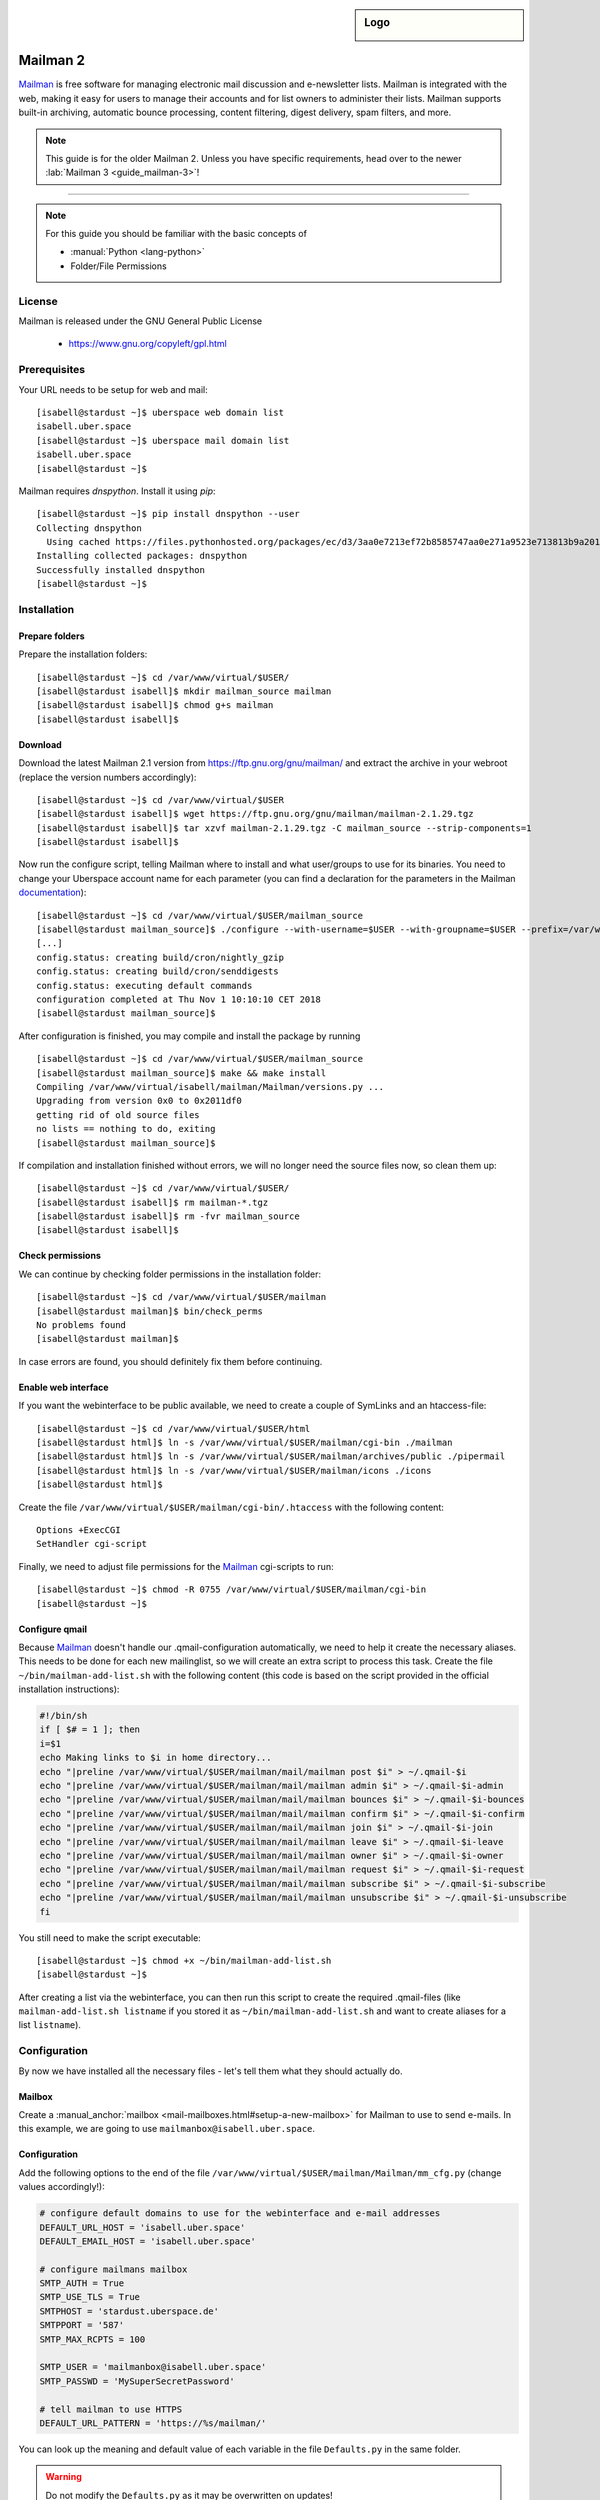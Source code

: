 .. highlight:: console

.. author:: Thomas Hoffmann <uberlab@emptyweb.de>
.. author:: ezra <ezra@posteo.de>

.. tag:: lang-python
.. tag:: mail
.. tag:: mailinglist

.. sidebar:: Logo

  .. image:: _static/images/mailman.png
      :align: center

#########
Mailman 2
#########

.. tag_list::

Mailman_ is free software for managing electronic mail discussion and e-newsletter lists. Mailman is integrated with the web, making it easy for users to manage their accounts and for list owners to administer their lists. Mailman supports built-in archiving, automatic bounce processing, content filtering, digest delivery, spam filters, and more.

.. note:: This guide is for the older Mailman 2. Unless you have specific requirements, head over to the newer :lab:`Mailman 3 <guide_mailman-3>`!

----

.. note:: For this guide you should be familiar with the basic concepts of

  * :manual:`Python <lang-python>`
  * Folder/File Permissions

License
=======

Mailman is released under the GNU General Public License

  * https://www.gnu.org/copyleft/gpl.html

Prerequisites
=============

Your URL needs to be setup for web and mail:

::

 [isabell@stardust ~]$ uberspace web domain list
 isabell.uber.space
 [isabell@stardust ~]$ uberspace mail domain list
 isabell.uber.space
 [isabell@stardust ~]$

Mailman requires `dnspython`. Install it using `pip`:

::

 [isabell@stardust ~]$ pip install dnspython --user
 Collecting dnspython
   Using cached https://files.pythonhosted.org/packages/ec/d3/3aa0e7213ef72b8585747aa0e271a9523e713813b9a20177ebe1e939deb0/dnspython-1.16.0-py2.py3-none-any.whl
 Installing collected packages: dnspython
 Successfully installed dnspython
 [isabell@stardust ~]$

Installation
============

Prepare folders
---------------
Prepare the installation folders:

::

 [isabell@stardust ~]$ cd /var/www/virtual/$USER/
 [isabell@stardust isabell]$ mkdir mailman_source mailman
 [isabell@stardust isabell]$ chmod g+s mailman
 [isabell@stardust isabell]$

Download
--------

Download the latest Mailman 2.1 version from https://ftp.gnu.org/gnu/mailman/ and extract the archive in your webroot (replace the version numbers accordingly):

::

 [isabell@stardust ~]$ cd /var/www/virtual/$USER
 [isabell@stardust isabell]$ wget https://ftp.gnu.org/gnu/mailman/mailman-2.1.29.tgz
 [isabell@stardust isabell]$ tar xzvf mailman-2.1.29.tgz -C mailman_source --strip-components=1
 [isabell@stardust isabell]$

Now run the configure script, telling Mailman where to install and what user/groups to use for its binaries. You need to change your Uberspace account name for each parameter (you can find a declaration for the parameters in the Mailman documentation_):

::


 [isabell@stardust ~]$ cd /var/www/virtual/$USER/mailman_source
 [isabell@stardust mailman_source]$ ./configure --with-username=$USER --with-groupname=$USER --prefix=/var/www/virtual/$USER/mailman/ --with-mail-gid=$USER --with-cgi-gid=$USER
 [...]
 config.status: creating build/cron/nightly_gzip
 config.status: creating build/cron/senddigests
 config.status: executing default commands
 configuration completed at Thu Nov 1 10:10:10 CET 2018
 [isabell@stardust mailman_source]$

After configuration is finished, you may compile and install the package by running

::

 [isabell@stardust ~]$ cd /var/www/virtual/$USER/mailman_source
 [isabell@stardust mailman_source]$ make && make install
 Compiling /var/www/virtual/isabell/mailman/Mailman/versions.py ...
 Upgrading from version 0x0 to 0x2011df0
 getting rid of old source files
 no lists == nothing to do, exiting
 [isabell@stardust mailman_source]$


If compilation and installation finished without errors, we will no longer need the source files now, so clean them up:

::

 [isabell@stardust ~]$ cd /var/www/virtual/$USER/
 [isabell@stardust isabell]$ rm mailman-*.tgz
 [isabell@stardust isabell]$ rm -fvr mailman_source
 [isabell@stardust isabell]$


Check permissions
-----------------

We can continue by checking folder permissions in the installation folder:

::

 [isabell@stardust ~]$ cd /var/www/virtual/$USER/mailman
 [isabell@stardust mailman]$ bin/check_perms
 No problems found
 [isabell@stardust mailman]$

In case errors are found, you should definitely fix them before continuing.

Enable web interface
--------------------

If you want the webinterface to be public available, we need to create a couple of SymLinks and an htaccess-file:

::

 [isabell@stardust ~]$ cd /var/www/virtual/$USER/html
 [isabell@stardust html]$ ln -s /var/www/virtual/$USER/mailman/cgi-bin ./mailman
 [isabell@stardust html]$ ln -s /var/www/virtual/$USER/mailman/archives/public ./pipermail
 [isabell@stardust html]$ ln -s /var/www/virtual/$USER/mailman/icons ./icons
 [isabell@stardust html]$

Create the file ``/var/www/virtual/$USER/mailman/cgi-bin/.htaccess`` with the following content:

::

 Options +ExecCGI
 SetHandler cgi-script

Finally, we need to adjust file permissions for the Mailman_ cgi-scripts to run:

::

 [isabell@stardust ~]$ chmod -R 0755 /var/www/virtual/$USER/mailman/cgi-bin
 [isabell@stardust ~]$

Configure qmail
---------------

Because Mailman_ doesn't handle our .qmail-configuration automatically, we need to help it create the necessary aliases. This needs to be done for each new mailinglist, so we will create an extra script to process this task. Create the file ``~/bin/mailman-add-list.sh`` with the following content (this code is based on the script provided in the official installation instructions):

.. code :: bash

 #!/bin/sh
 if [ $# = 1 ]; then
 i=$1
 echo Making links to $i in home directory...
 echo "|preline /var/www/virtual/$USER/mailman/mail/mailman post $i" > ~/.qmail-$i
 echo "|preline /var/www/virtual/$USER/mailman/mail/mailman admin $i" > ~/.qmail-$i-admin
 echo "|preline /var/www/virtual/$USER/mailman/mail/mailman bounces $i" > ~/.qmail-$i-bounces
 echo "|preline /var/www/virtual/$USER/mailman/mail/mailman confirm $i" > ~/.qmail-$i-confirm
 echo "|preline /var/www/virtual/$USER/mailman/mail/mailman join $i" > ~/.qmail-$i-join
 echo "|preline /var/www/virtual/$USER/mailman/mail/mailman leave $i" > ~/.qmail-$i-leave
 echo "|preline /var/www/virtual/$USER/mailman/mail/mailman owner $i" > ~/.qmail-$i-owner
 echo "|preline /var/www/virtual/$USER/mailman/mail/mailman request $i" > ~/.qmail-$i-request
 echo "|preline /var/www/virtual/$USER/mailman/mail/mailman subscribe $i" > ~/.qmail-$i-subscribe
 echo "|preline /var/www/virtual/$USER/mailman/mail/mailman unsubscribe $i" > ~/.qmail-$i-unsubscribe
 fi

You still need to make the script executable:

::

 [isabell@stardust ~]$ chmod +x ~/bin/mailman-add-list.sh
 [isabell@stardust ~]$

After creating a list via the webinterface, you can then run this script to create the required .qmail-files (like ``mailman-add-list.sh listname`` if you stored it as ``~/bin/mailman-add-list.sh`` and want to create aliases for a list ``listname``).

Configuration
=============

By now we have installed all the necessary files - let's tell them what they should actually do.

Mailbox
-------

Create a :manual_anchor:`mailbox <mail-mailboxes.html#setup-a-new-mailbox>` for Mailman to use to send e-mails. In this example, we are going to use ``mailmanbox@isabell.uber.space``.

Configuration
-------------

Add the following options to the end of the file ``/var/www/virtual/$USER/mailman/Mailman/mm_cfg.py`` (change values accordingly!):

.. code:: python

 # configure default domains to use for the webinterface and e-mail addresses
 DEFAULT_URL_HOST = 'isabell.uber.space'
 DEFAULT_EMAIL_HOST = 'isabell.uber.space'

 # configure mailmans mailbox
 SMTP_AUTH = True
 SMTP_USE_TLS = True
 SMTPHOST = 'stardust.uberspace.de'
 SMTPPORT = '587'
 SMTP_MAX_RCPTS = 100

 SMTP_USER = 'mailmanbox@isabell.uber.space'
 SMTP_PASSWD = 'MySuperSecretPassword'

 # tell mailman to use HTTPS
 DEFAULT_URL_PATTERN = 'https://%s/mailman/'

You can look up the meaning  and default value of each variable in the file ``Defaults.py`` in the same folder.

.. warning:: Do not modify the ``Defaults.py`` as it may be overwritten on updates!


Finishing Installation
======================

Install cronjobs
----------------

Mailman_ offers a couple of cronjobs to perform some maintenance actions at regular intervals. Additionally, there are some tasks that need to be run frequently (like checking mails). To install them for your user, run:

::

 [isabell@stardust ~]$ cd /var/www/virtual/$USER/mailman
 [isabell@stardust mailman]$ echo "* * * * * /var/www/virtual/$USER/mailman/bin/qrunner --runner=All --once" >> cron/crontab.in
 [isabell@stardust mailman]$ crontab cron/crontab.in
 [isabell@stardust mailman]$

Create the first mailinglist
----------------------------

Now we are ready to create the first mailing list! Simply run

::

 [isabell@stardust ~]$ /var/www/virtual/$USER/mailman/bin/newlist mailman
 Enter the email of the person running the list: isabell@uber.space
 Initial test password:
 [...]
 Hit enter to notify test owner...
 [isabell@stardust ~]$

and follow the on-screen instructions.

.. warning:: Don't forget to create the .qmail-aliases using the 'mailman-add-list.sh' script afterwards!

Redirect HTTP-requests
----------------------

If you don't want a pesky HTTP 403 (Forbidden) error when someone calls ``https://isabell.uber.space/mailman``, you can extend the ``.htaccess`` in ``/var/www/virtual/isabell/mailman/cgi-bin`` with the following lines and they will be redirected to the ``listinfo`` page:

::

 RewriteEngine on
 RewriteBase /
 RewriteCond %{REQUEST_URI} ^\/mailman\/$
 RewriteRule .* mailman/listinfo [R=301,L]

All done! Enjoy using your new list manager available at ``https://isabell.uber.space/mailman``!

This guide is based on the `official Mailman 2.1 installation instructions <https://www.gnu.org/software/mailman/mailman-install/front.html>`_.

.. _Mailman: http://www.list.org/
.. _documentation: https://www.gnu.org/software/mailman/mailman-install.txt


.. author_list::
